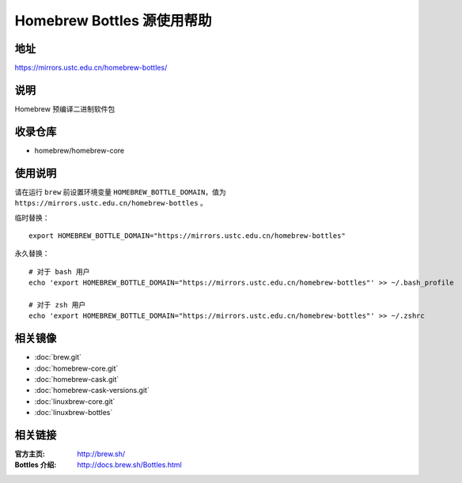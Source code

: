 ===========================
Homebrew Bottles 源使用帮助
===========================

地址
====

https://mirrors.ustc.edu.cn/homebrew-bottles/

说明
====

Homebrew 预编译二进制软件包

收录仓库
========

* homebrew/homebrew-core

使用说明
========

请在运行 ``brew`` 前设置环境变量 ``HOMEBREW_BOTTLE_DOMAIN``，值为 ``https://mirrors.ustc.edu.cn/homebrew-bottles`` 。

临时替换：

::

    export HOMEBREW_BOTTLE_DOMAIN="https://mirrors.ustc.edu.cn/homebrew-bottles"

永久替换：

::

    # 对于 bash 用户
    echo 'export HOMEBREW_BOTTLE_DOMAIN="https://mirrors.ustc.edu.cn/homebrew-bottles"' >> ~/.bash_profile

    # 对于 zsh 用户
    echo 'export HOMEBREW_BOTTLE_DOMAIN="https://mirrors.ustc.edu.cn/homebrew-bottles"' >> ~/.zshrc

相关镜像
========
- :doc:`brew.git`
- :doc:`homebrew-core.git`
- :doc:`homebrew-cask.git`
- :doc:`homebrew-cask-versions.git`
- :doc:`linuxbrew-core.git`
- :doc:`linuxbrew-bottles`

相关链接
========

:官方主页: http://brew.sh/
:Bottles 介绍: http://docs.brew.sh/Bottles.html
